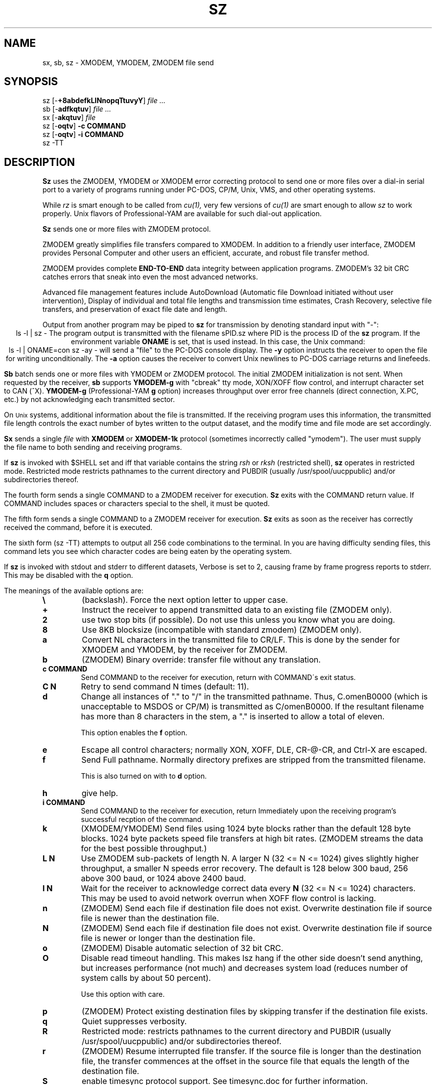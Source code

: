 '\"
'\" Revision Level 
'\" Last Delta     04-21-88
.TH SZ 1 2.6.1996 lrzsz-0.12b
.SH NAME
sx, sb, sz \- XMODEM, YMODEM, ZMODEM file send
.SH SYNOPSIS
sz
.RB [\- +8abdefkLlNnopqTtuvyY ]
.I file ...
.br
sb
.RB [\- adfkqtuv ]
.I file ...
.br
sx
.RB [\- akqtuv ]
.I file
.br
sz
.RB [\- oqtv ]
.B "-c COMMAND"
.br
sz
.RB [\- oqtv ]
.B "-i COMMAND"
.br
sz -TT
.SH DESCRIPTION
.B Sz
uses the ZMODEM, YMODEM or XMODEM error correcting protocol to send
one or more files over a dial-in serial port to a variety of programs running under
PC-DOS, CP/M, Unix, VMS, and other operating systems.

While
.I rz
is smart enough to be called from
.I cu(1),
very few versions of
.I cu(1)
are smart enough to allow
.I sz
to work properly.
Unix flavors of Professional-YAM are available for such dial-out application.


.B Sz
sends one or more files with ZMODEM protocol.

ZMODEM
greatly simplifies file transfers compared to XMODEM.
In addition to a friendly user interface, ZMODEM
provides Personal Computer and other users
an efficient, accurate, and robust file transfer method.

ZMODEM provides complete
.B "END-TO-END"
data integrity between application programs.
ZMODEM's 32 bit CRC catches errors
that sneak into even the most advanced networks.

Advanced file management features include
AutoDownload (Automatic file Download initiated without user intervention),
Display of individual and total file lengths and transmission time estimates,
Crash Recovery,
selective file transfers,
and preservation of
exact file date and length.

Output from another program may be piped to
.B sz
for transmission by denoting standard input with "-":
.ce
ls -l | sz -
The program output is transmitted with the filename sPID.sz
where PID is the process ID of the
.B sz
program.
If the environment variable
.B ONAME
is set, that is used instead.
In this case, the Unix command:
.ce
ls -l | ONAME=con sz -ay -
will send a "file" to the PC-DOS console display.
The
.B -y
option instructs the receiver to open the file for writing unconditionally.
The
.B -a
option
causes the receiver to convert Unix newlines to PC-DOS carriage returns
and linefeeds.


.B Sb
batch sends one or more files with YMODEM or ZMODEM protocol.
The initial ZMODEM initialization is not sent.
When requested by the receiver,
.B sb
supports
.B YMODEM-g
with "cbreak" tty mode, XON/XOFF flow control,
and interrupt character set to CAN (^X).
.B YMODEM-g
(Professional-YAM
.B g
option)
increases throughput over error free channels
(direct connection, X.PC, etc.)
by not acknowledging each transmitted sector.

On
.SM Unix
systems, additional information about the file is transmitted.
If the receiving program uses this information,
the transmitted file length controls the exact number of bytes written to
the output dataset,
and the modify time and file mode
are set accordingly.


.B Sx
sends a single
.I file
with
.B XMODEM
or
.B XMODEM-1k
protocol
(sometimes incorrectly called "ymodem").
The user must supply the file name to both sending and receiving programs.

If
.B sz
is invoked with $SHELL set and iff that variable contains the
string
.I "rsh"
or
.I "rksh"
(restricted shell),
.B sz
operates in restricted mode.
Restricted mode restricts pathnames to the current directory and
PUBDIR (usually /usr/spool/uucppublic) and/or subdirectories
thereof.


The fourth form sends a single COMMAND to a ZMODEM receiver for execution.
.B Sz
exits with the COMMAND return value.
If COMMAND includes spaces or characters special to the shell,
it must be quoted.


The fifth form sends a single COMMAND to a ZMODEM receiver for execution.
.B Sz
exits as soon as the receiver has correctly received the command,
before it is executed.


The sixth form (sz -TT)
attempts to output all 256 code combinations to the terminal.
In you are having difficulty sending files,
this command lets you see which character codes are being
eaten by the operating system.


If
.B sz
is invoked with stdout and stderr to different datasets,
Verbose is set to 2, causing frame by frame progress reports
to stderr.
This may be disabled with the
.B q
option.
.PP
The meanings of the available options are:
.PP
.PD 0
.TP
.B \\\\
(backslash). Force the next option letter to upper case.
.TP
.B +
Instruct the receiver to append transmitted data to an existing file
(ZMODEM only).
.TP 
.B 2
use two stop bits (if possible). Do not use this unless you know
what you are doing.
.TP
.B 8
Use 8KB blocksize (incompatible with standard zmodem) (ZMODEM only).
.TP
.B a
Convert NL characters in the transmitted file to CR/LF.
This is done by the sender for XMODEM and YMODEM, by the receiver
for ZMODEM.
.TP
.B b
(ZMODEM) Binary override: transfer file without any translation.
.TP
.B "c COMMAND"
Send COMMAND to the receiver for execution, return with COMMAND\'s exit status.
.TP
.B C N
Retry to send command N times (default: 11).
.TP
.B d
Change all instances of "." to "/" in the transmitted pathname.
Thus, C.omenB0000 (which is unacceptable to MSDOS or CP/M)
is transmitted as C/omenB0000.
If the resultant filename has more than 8 characters in the stem,
a "." is inserted to allow a total of eleven.

This option enables the 
.B f
option.
.TP
.B e
Escape all control characters;
normally XON, XOFF, DLE, CR-@-CR, and Ctrl-X are escaped.
.TP
.B f
Send Full pathname.
Normally directory prefixes are stripped from the transmitted
filename.

This is also turned on with to 
.B d
option.
.TP
.B h
give help.
.TP
.B "i COMMAND"
Send COMMAND to the receiver for execution, return Immediately
upon the receiving program's successful recption of the command.
.TP
.B k
(XMODEM/YMODEM) Send files using 1024 byte blocks
rather than the default 128 byte blocks.
1024 byte packets speed file transfers at high bit rates.
(ZMODEM streams the data for the best possible throughput.)
.TP
.B "L N"
Use ZMODEM sub-packets of length N.
A larger N (32 <= N <= 1024) gives slightly higher throughput,
a smaller N speeds error recovery.
The default is 128 below 300 baud, 256 above 300 baud, or 1024 above 2400 baud.
.TP
.B "l N"
Wait for the receiver to acknowledge correct data every
.B N
(32 <= N <= 1024)
characters.
This may be used to avoid network overrun when XOFF flow control is lacking.
.TP
.B n
(ZMODEM) Send each file if
destination file does not exist.
Overwrite destination file if
source file is newer than the destination file.
.TP
.B N
(ZMODEM) Send each file if
destination file does not exist.
Overwrite destination file if
source file is newer or longer than the destination file.
.TP
.B o
(ZMODEM) Disable automatic selection of 32 bit CRC.
.TP
.B O
Disable read timeout handling. This makes lsz hang if the other side
doesn't send anything, but increases performance (not much) and
decreases system load (reduces number of system calls by about 50
percent).

Use this option with care.
.TP
.B p
(ZMODEM) Protect existing destination files by skipping transfer if the
destination file exists.
.TP
.B q
Quiet suppresses verbosity.
.TP
.B R
Restricted mode: restricts pathnames to the current directory and
PUBDIR (usually /usr/spool/uucppublic) and/or subdirectories
thereof.
.TP
.B r
(ZMODEM) Resume interrupted file transfer.
If the source file is longer than the destination file,
the transfer commences at the offset in the source file that equals
the length of the destination file.
.TP
.B S
enable timesync protocol support. See timesync.doc for further 
information.

This option is incompatible with standard zmodem. Use it with care.
.TP
.B "t tim"
Change timeout to
.I tim
tenths of seconds.
.TP
.B u
Unlink the file after successful transmission.
.TP
.B U
Turn off restricted mode (this is not possible if running under a 
restricted shell).
.TP
.B "w N"
Limit the transmit window size to N bytes (ZMODEM).
.TP
.B v
Verbose output to stderr. More v's generate more output.
.TP
.B y
Instruct a ZMODEM receiving program to overwrite any existing file
with the same name.
.TP
.B Y
Instruct a ZMODEM receiving program to overwrite any existing file
with the same name,
and to skip any source files that do have a file with the same
pathname on the destination system.
.PD
.SH SECURITY
Restricted mode restricts pathnames to the current directory
and PUBDIR (usually /var/spool/uucppublic)
and/or subdirectories thereof, and disables remote command
execution.

Restricted mode is entered if the 
.B R
option is given or if lsz detects that it runs under a restricted
shell or if the environment variable ZMODEM_RESTRICTED is found.

Restricted mode can be turned of with the 
.B U
option if not running under a restricted shell.

.SH ENVIRONMENT
.TP
.B ZNULLS
may be used to specify the number of nulls to send before a ZDATA frame.
.TP
.B SHELL
lsz recognizes a restricted shell if this variable includes
.I "rsh"
or
.I "rksh"
.TP
.B ZMODEM_RESTRICTED
lrz enters restricted mode if the variable is set.
.TP
.B TMPDIR
If this environment variable is set its content is used as the 
directory to place in the answer file to a 
.B timesync 
request.
.B TMP
Used instead of TMPDIR if TMPDIR is not set. If neither TMPDIR nor
TMP is set /tmp will be used.
.SH EXAMPLES
.ne 7
.B "ZMODEM File Transfer"
(Unix to DSZ/ZCOMM/Professional-YAM)
.br
.B "% sz \-a *.c"
.br
This single command transfers all .c files in the current Unix directory
with conversion
.RB ( \-a )
to end of line conventions appropriate to the receiving environment.
With ZMODEM AutoDownload enabled, Professional-YAM  and ZCOMM
will automatically recieve
the files after performing a security check.

.br
.B "% sz \-Yan *.c *.h"
.br
Send only the .c and .h files that exist on both systems,
and are newer on the sending system than the
corresponding version on the receiving system, converting Unix to
DOS text format.
.br
.B
$ sz -\\Yan file1.c file2.c file3.c foo.h baz.h
.R
(for VMS)
.br

.B "ZMODEM Command Download"
(Unix to Professional-YAM)
.br
 cpszall:all
    sz \-c "c:;cd /yam/dist"
    sz \-ya $(YD)/*.me
    sz \-yqb y*.exe
    sz \-c "cd /yam"
    sz \-i "!insms"
.br
This Makefile fragment uses
.B sz
to issue commands to Professional-YAM to change current disk and directory.
Next,
.B sz
transfers the
.I .me
files from the $YD directory, commanding the receiver to overwrite the old files
and to convert from Unix end of line conventions to PC-DOS conventions.
The third line transfers some
.I .exe
files.
The fourth and fifth lines command Pro-YAM to
change directory and execute a PC-DOS batch file
.I insms .
Since the batch file takes considerable time, the
.B "\-i"
form is used to allow
.B sz
to exit immediately.

.B "XMODEM File Transfer"
(Unix to Crosstalk)
.br
%
.B "sx \-a foo.c"
.br
.B "ESC"
.br
.B "rx foo.c"
.br
The above three commands transfer a single file
from Unix to a PC and Crosstalk with
.I sz
translating Unix newlines to DOS CR/LF.
This combination is much slower and far less reliable than ZMODEM.
.SH ERROR MESSAGES
"Caught signal 99"
indicates the program was not properly compiled,
refer to "bibi(99)" in rbsb.c for details.
.SH SEE ALSO
rz(omen),
ZMODEM.DOC,
YMODEM.DOC,
Professional-YAM,
crc(omen),
sq(omen),
todos(omen),
tocpm(omen),
tomac(omen),
yam(omen)

Compile time options required for various operating systems are described in
the source file.
.SH "VMS VERSION"
The VMS version does not support wild cards.
Because of VMS DCL, upper case option letters muse be represented
by \\ proceding the letter.

The current VMS version does not support XMODEM, XMODEM-1k, or YMODEM.

VMS C Standard I/O and RMS may interact to modify the file contents.
.SH FILES
32 bit CRC code courtesy Gary S. Brown.

sz.c, crctab.c, rbsb.c, zm.c, zmodem.h Unix source files

sz.c, crctab.c, vrzsz.c, zm.c, zmodem.h, vmodem.h, vvmodem.c,
VMS source files.

/tmp/szlog stores debugging output (sz -vv)
(szlog on VMS).
.SH "TESTING FEATURE"
The command "sz -T file"
exercises the
.B Attn
sequence error recovery by commanding
errors with unterminated packets.
The receiving program should complain five times about
binary data packets being too long.
Each time
.B sz
is interrupted,
it should send a ZDATA header followed by another defective packet.
If the receiver does not detect five long data packets,
the
.B Attn
sequence is not interrupting the sender, and the
.B Myattn
string in
.B sz.c
must be modified.

After 5 packets,
.B sz
stops the "transfer" and
prints the total number of characters "sent" (Tcount).
The difference between Tcount and 5120 represents the number of characters
stored in various buffers when the Attn sequence is generated.
.SH BUGS
Calling
.I sz
from most versions of cu(1) doesn't work because cu's receive process
fights
.I sz
for characters from the modem.

On at least one BSD system, sz would hang or exit when it got within
a few kilobytes of the end of file.
Using the "-w 8192" flag fixed the problem.
The real cause is unknown, perhaps a bug in the kernel TTY output routines.

Programs that do not properly implement the specified file transfer protocol
may cause
.I sz
to "hang" the port for a minute or two.
This problem is corrected by using
ZCOMM, Pro-YAM, or other program with a correct implementation
of the specified protocol.

Many programs claiming to support YMODEM only support XMODEM with 1k blocks,
and they often don't get that quite right.

XMODEM transfers add up to 127 garbage bytes per file.
XMODEM-1k and YMODEM-1k transfers use 128 byte blocks
to avoid extra padding.

YMODEM programs use the file length transmitted at the beginning of the
transfer to prune the file to the correct length; this may cause problems with
source files that grow during the course of the transfer.
This problem does not pertain to ZMODEM transfers, which preserve the exact
file length unconditionally.

Most ZMODEM options are merely passed to the receiving program;
some do not implement all these options.

Circular buffering and a ZMODEM sliding window should be used
when input is from pipes instead of acknowledging frames each 1024 bytes.
If no files can be opened,
.B sz
sends a ZMODEM command to echo a suitable complaint;
perhaps it should check for the presence of at least one accessible file before
getting hot and bothered.
The test mode leaves a zero length file on the receiving system.

A few high speed modems have a firmware bug that drops characters when the
direction of high speed transmissson is reversed.
The environment variable ZNULLS may be used to specify the number of nulls to
send before a ZDATA frame.
Values of 101 for a 4.77 mHz PC and 124 for an AT are typical.

